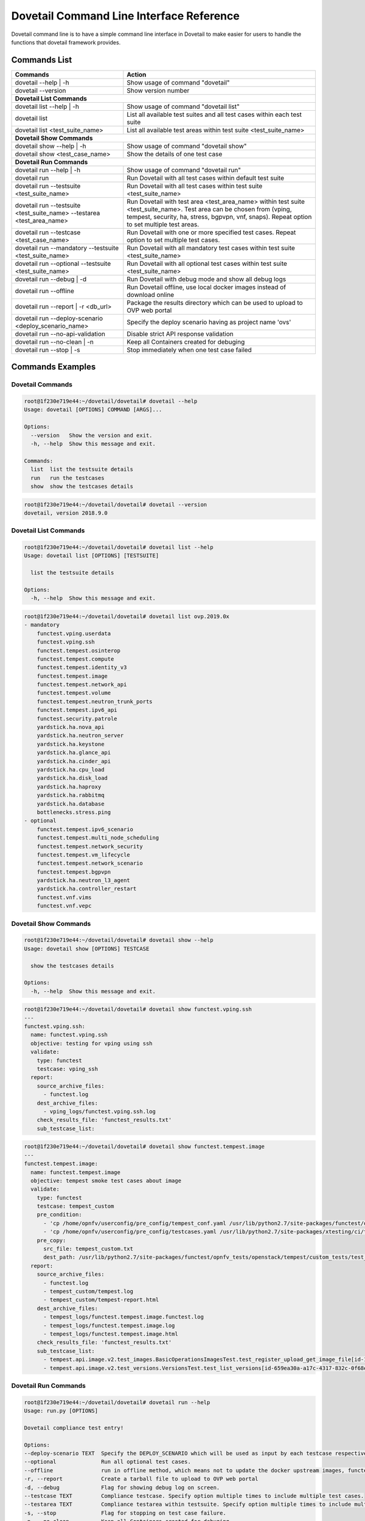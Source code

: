 .. This work is licensed under a Creative Commons Attribution 4.0 International License.
.. http://creativecommons.org/licenses/by/4.0
.. (c) OPNFV

.. _cli-reference:

=========================================
Dovetail Command Line Interface Reference
=========================================

Dovetail command line is to have a simple command line interface in Dovetail to
make easier for users to handle the functions that dovetail framework provides.

Commands List
=============

+------------------------------------------------------------------------+---------------------------------------------------------------------------------------------------+
| Commands                                                               | Action                                                                                            |
|                                                                        |                                                                                                   |
+========================================================================+===================================================================================================+
| dovetail --help | -h                                                   | Show usage of command "dovetail"                                                                  |
|                                                                        |                                                                                                   |
+------------------------------------------------------------------------+---------------------------------------------------------------------------------------------------+
| dovetail --version                                                     | Show version number                                                                               |
|                                                                        |                                                                                                   |
+------------------------------------------------------------------------+---------------------------------------------------------------------------------------------------+
| **Dovetail List Commands**                                                                                                                                                 |
|                                                                                                                                                                            |
+------------------------------------------------------------------------+---------------------------------------------------------------------------------------------------+
| dovetail list --help | -h                                              | Show usage of command "dovetail list"                                                             |
|                                                                        |                                                                                                   |
+------------------------------------------------------------------------+---------------------------------------------------------------------------------------------------+
| dovetail list                                                          | List all available test suites and all test cases within each test suite                          |
|                                                                        |                                                                                                   |
+------------------------------------------------------------------------+---------------------------------------------------------------------------------------------------+
| dovetail list <test_suite_name>                                        | List all available test areas within test suite <test_suite_name>                                 |
|                                                                        |                                                                                                   |
+------------------------------------------------------------------------+---------------------------------------------------------------------------------------------------+
| **Dovetail Show Commands**                                                                                                                                                 |
|                                                                                                                                                                            |
+------------------------------------------------------------------------+---------------------------------------------------------------------------------------------------+
| dovetail show --help | -h                                              | Show usage of command "dovetail show"                                                             |
|                                                                        |                                                                                                   |
+------------------------------------------------------------------------+---------------------------------------------------------------------------------------------------+
| dovetail show <test_case_name>                                         | Show the details of one test case                                                                 |
|                                                                        |                                                                                                   |
+------------------------------------------------------------------------+---------------------------------------------------------------------------------------------------+
| **Dovetail Run Commands**                                                                                                                                                  |
|                                                                                                                                                                            |
+------------------------------------------------------------------------+---------------------------------------------------------------------------------------------------+
| dovetail run --help | -h                                               | Show usage of command "dovetail run"                                                              |
|                                                                        |                                                                                                   |
+------------------------------------------------------------------------+---------------------------------------------------------------------------------------------------+
| dovetail run                                                           | Run Dovetail with all test cases within default test suite                                        |
|                                                                        |                                                                                                   |
+------------------------------------------------------------------------+---------------------------------------------------------------------------------------------------+
| dovetail run --testsuite <test_suite_name>                             | Run Dovetail with all test cases within test suite <test_suite_name>                              |
|                                                                        |                                                                                                   |
+------------------------------------------------------------------------+---------------------------------------------------------------------------------------------------+
| dovetail run --testsuite <test_suite_name> --testarea <test_area_name> | Run Dovetail with test area <test_area_name> within test suite <test_suite_name>.                 |
|                                                                        | Test area can be chosen from (vping, tempest, security, ha, stress, bgpvpn, vnf, snaps).          |
|                                                                        | Repeat option to set multiple test areas.                                                         |
|                                                                        |                                                                                                   |
+------------------------------------------------------------------------+---------------------------------------------------------------------------------------------------+
| dovetail run --testcase <test_case_name>                               | Run Dovetail with one or more specified test cases.                                               |
|                                                                        | Repeat option to set multiple test cases.                                                         |
|                                                                        |                                                                                                   |
+------------------------------------------------------------------------+---------------------------------------------------------------------------------------------------+
| dovetail run --mandatory --testsuite <test_suite_name>                 | Run Dovetail with all mandatory test cases within test suite <test_suite_name>                    |
|                                                                        |                                                                                                   |
+------------------------------------------------------------------------+---------------------------------------------------------------------------------------------------+
| dovetail run --optional --testsuite <test_suite_name>                  | Run Dovetail with all optional test cases within test suite <test_suite_name>                     |
|                                                                        |                                                                                                   |
+------------------------------------------------------------------------+---------------------------------------------------------------------------------------------------+
| dovetail run --debug | -d                                              | Run Dovetail with debug mode and show all debug logs                                              |
|                                                                        |                                                                                                   |
+------------------------------------------------------------------------+---------------------------------------------------------------------------------------------------+
| dovetail run --offline                                                 | Run Dovetail offline, use local docker images instead of download online                          |
|                                                                        |                                                                                                   |
+------------------------------------------------------------------------+---------------------------------------------------------------------------------------------------+
| dovetail run --report | -r <db_url>                                    | Package the results directory which can be used to upload to OVP web portal                       |
|                                                                        |                                                                                                   |
+------------------------------------------------------------------------+---------------------------------------------------------------------------------------------------+
| dovetail run --deploy-scenario <deploy_scenario_name>                  | Specify the deploy scenario having as project name 'ovs'                                          |
|                                                                        |                                                                                                   |
+------------------------------------------------------------------------+---------------------------------------------------------------------------------------------------+
| dovetail run --no-api-validation                                       | Disable strict API response validation                                                            |
|                                                                        |                                                                                                   |
+------------------------------------------------------------------------+---------------------------------------------------------------------------------------------------+
| dovetail run --no-clean | -n                                           | Keep all Containers created for debuging                                                          |
|                                                                        |                                                                                                   |
+------------------------------------------------------------------------+---------------------------------------------------------------------------------------------------+
| dovetail run --stop | -s                                               | Stop immediately when one test case failed                                                        |
|                                                                        |                                                                                                   |
+------------------------------------------------------------------------+---------------------------------------------------------------------------------------------------+


Commands Examples
=================

Dovetail Commands
-----------------

.. code-block:: bash

   root@1f230e719e44:~/dovetail/dovetail# dovetail --help
   Usage: dovetail [OPTIONS] COMMAND [ARGS]...

   Options:
     --version   Show the version and exit.
     -h, --help  Show this message and exit.

   Commands:
     list  list the testsuite details
     run   run the testcases
     show  show the testcases details

.. code-block:: bash

   root@1f230e719e44:~/dovetail/dovetail# dovetail --version
   dovetail, version 2018.9.0

Dovetail List Commands
----------------------

.. code-block:: bash

   root@1f230e719e44:~/dovetail/dovetail# dovetail list --help
   Usage: dovetail list [OPTIONS] [TESTSUITE]

     list the testsuite details

   Options:
     -h, --help  Show this message and exit.

.. code-block:: bash

   root@1f230e719e44:~/dovetail/dovetail# dovetail list ovp.2019.0x
   - mandatory
       functest.vping.userdata
       functest.vping.ssh
       functest.tempest.osinterop
       functest.tempest.compute
       functest.tempest.identity_v3
       functest.tempest.image
       functest.tempest.network_api
       functest.tempest.volume
       functest.tempest.neutron_trunk_ports
       functest.tempest.ipv6_api
       functest.security.patrole
       yardstick.ha.nova_api
       yardstick.ha.neutron_server
       yardstick.ha.keystone
       yardstick.ha.glance_api
       yardstick.ha.cinder_api
       yardstick.ha.cpu_load
       yardstick.ha.disk_load
       yardstick.ha.haproxy
       yardstick.ha.rabbitmq
       yardstick.ha.database
       bottlenecks.stress.ping
   - optional
       functest.tempest.ipv6_scenario
       functest.tempest.multi_node_scheduling
       functest.tempest.network_security
       functest.tempest.vm_lifecycle
       functest.tempest.network_scenario
       functest.tempest.bgpvpn
       yardstick.ha.neutron_l3_agent
       yardstick.ha.controller_restart
       functest.vnf.vims
       functest.vnf.vepc

Dovetail Show Commands
----------------------

.. code-block:: bash

   root@1f230e719e44:~/dovetail/dovetail# dovetail show --help
   Usage: dovetail show [OPTIONS] TESTCASE

     show the testcases details

   Options:
     -h, --help  Show this message and exit.

.. code-block:: bash

   root@1f230e719e44:~/dovetail/dovetail# dovetail show functest.vping.ssh
   ---
   functest.vping.ssh:
     name: functest.vping.ssh
     objective: testing for vping using ssh
     validate:
       type: functest
       testcase: vping_ssh
     report:
       source_archive_files:
         - functest.log
       dest_archive_files:
         - vping_logs/functest.vping.ssh.log
       check_results_file: 'functest_results.txt'
       sub_testcase_list:

.. code-block:: bash

   root@1f230e719e44:~/dovetail/dovetail# dovetail show functest.tempest.image
   ---
   functest.tempest.image:
     name: functest.tempest.image
     objective: tempest smoke test cases about image
     validate:
       type: functest
       testcase: tempest_custom
       pre_condition:
         - 'cp /home/opnfv/userconfig/pre_config/tempest_conf.yaml /usr/lib/python2.7/site-packages/functest/opnfv_tests/openstack/tempest/custom_tests/tempest_conf.yaml'
         - 'cp /home/opnfv/userconfig/pre_config/testcases.yaml /usr/lib/python2.7/site-packages/xtesting/ci/testcases.yaml'
       pre_copy:
         src_file: tempest_custom.txt
         dest_path: /usr/lib/python2.7/site-packages/functest/opnfv_tests/openstack/tempest/custom_tests/test_list.txt
     report:
       source_archive_files:
         - functest.log
         - tempest_custom/tempest.log
         - tempest_custom/tempest-report.html
       dest_archive_files:
         - tempest_logs/functest.tempest.image.functest.log
         - tempest_logs/functest.tempest.image.log
         - tempest_logs/functest.tempest.image.html
       check_results_file: 'functest_results.txt'
       sub_testcase_list:
         - tempest.api.image.v2.test_images.BasicOperationsImagesTest.test_register_upload_get_image_file[id-139b765e-7f3d-4b3d-8b37-3ca3876ee318,smoke]
         - tempest.api.image.v2.test_versions.VersionsTest.test_list_versions[id-659ea30a-a17c-4317-832c-0f68ed23c31d,smoke]

Dovetail Run Commands
----------------------

.. code-block:: bash

   root@1f230e719e44:~/dovetail/dovetail# dovetail run --help
   Usage: run.py [OPTIONS]

   Dovetail compliance test entry!

   Options:
   --deploy-scenario TEXT  Specify the DEPLOY_SCENARIO which will be used as input by each testcase respectively
   --optional              Run all optional test cases.
   --offline               run in offline method, which means not to update the docker upstream images, functest, yardstick, etc.
   -r, --report            Create a tarball file to upload to OVP web portal
   -d, --debug             Flag for showing debug log on screen.
   --testcase TEXT         Compliance testcase. Specify option multiple times to include multiple test cases.
   --testarea TEXT         Compliance testarea within testsuite. Specify option multiple times to include multiple test areas.
   -s, --stop              Flag for stopping on test case failure.
   -n, --no-clean          Keep all Containers created for debuging.
   --no-api-validation     disable strict API response validation
   --mandatory             Run all mandatory test cases.
   --testsuite TEXT        compliance testsuite.
   -h, --help              Show this message and exit.

.. code-block:: bash

   root@1f230e719e44:~/dovetail/dovetail# dovetail run --testcase functest.vping.ssh --offline -r --deploy-scenario os-nosdn-ovs-ha
   2017-10-12 14:57:51,278 - run - INFO - ================================================
   2017-10-12 14:57:51,278 - run - INFO - Dovetail compliance: ovp.2019.0x!
   2017-10-12 14:57:51,278 - run - INFO - ================================================
   2017-10-12 14:57:51,278 - run - INFO - Build tag: daily-master-b80bca76-af5d-11e7-879a-0242ac110002
   2017-10-12 14:57:51,278 - run - INFO - DEPLOY_SCENARIO : os-nosdn-ovs-ha
   2017-10-12 14:57:51,336 - run - WARNING - There is no hosts file /home/dovetail/pre_config/hosts.yaml, may be some issues with domain name resolution.
   2017-10-12 14:57:51,336 - run - INFO - Get hardware info of all nodes list in file /home/cvp/pre_config/pod.yaml ...
   2017-10-12 14:57:51,336 - run - INFO - Hardware info of all nodes are stored in file /home/cvp/results/all_hosts_info.json.
   2017-10-12 14:57:51,517 - run - INFO - >>[testcase]: functest.vping.ssh
   2017-10-12 14:58:21,325 - report.Report - INFO - Results have been stored with file /home/cvp/results/functest_results.txt.
   2017-10-12 14:58:21,325 - report.Report - INFO -

   Dovetail Report
   Version: 2018.09
   Build Tag: daily-master-b80bca76-af5d-11e7-879a-0242ac110002
   Test Date: 2018-08-13 03:23:56 UTC
   Duration: 291.92 s

   Pass Rate: 0.00% (1/1)
   vping:                     pass rate 100%
   -functest.vping.ssh        PASS
